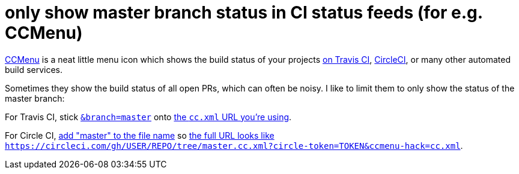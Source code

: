 = only show master branch status in CI status feeds (for e.g. CCMenu)
:published_at: 2015-04-25
:hp-tags: build status, ccmenu, travis ci, circle ci, xml feed

http://ccmenu.org/[CCMenu] is a neat little menu icon which shows the build status of your projects http://docs.travis-ci.com/user/cc-menu/[on Travis CI], https://circleci.com/docs/polling-project-status[CircleCI], or many other automated build services.

Sometimes they show the build status of all open PRs, which can often be noisy. I like to limit them to only show the status of the master branch:

For Travis CI, stick https://github.com/travis-ci/travis-api/commit/3f16100247e1baf2be97eb870afb26a542f23fcc[`&branch=master`] onto http://docs.travis-ci.com/user/cc-menu/[the `cc.xml` URL you're using].

For Circle CI, https://circleci.com/docs/polling-project-status[add "master" to the file name] so https://circleci.com/docs/polling-project-status[the full URL looks like `https://circleci.com/gh/USER/REPO/tree/master.cc.xml?circle-token=TOKEN&ccmenu-hack=cc.xml`].